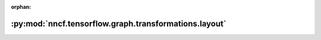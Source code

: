 :orphan:

:py:mod:`nncf.tensorflow.graph.transformations.layout`
======================================================

.. py:module:: nncf.tensorflow.graph.transformations.layout


